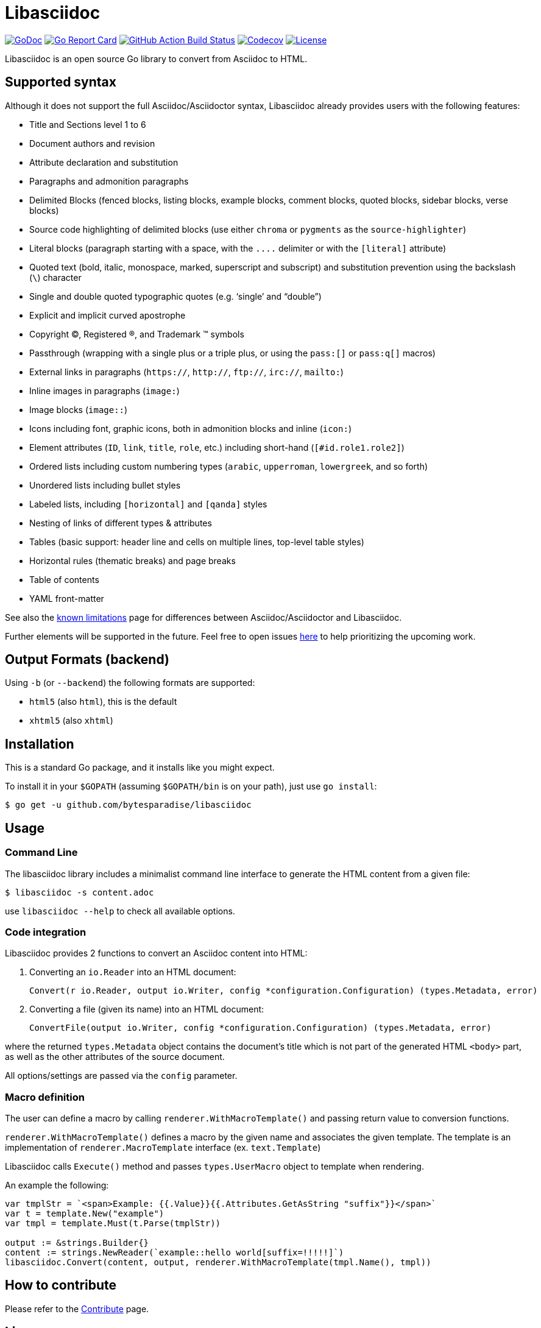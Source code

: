 = Libasciidoc

image:https://godoc.org/github.com/bytesparadise/libasciidoc?status.svg["GoDoc", link="https://godoc.org/github.com/bytesparadise/libasciidoc"]
image:https://goreportcard.com/badge/github.com/bytesparadise/libasciidoc["Go Report Card", link="https://goreportcard.com/report/github.com/bytesparadise/libasciidoc"]
image:https://github.com/bytesparadise/libasciidoc/workflows/ci-build/badge.svg["GitHub Action Build Status", link="https://github.com/bytesparadise/libasciidoc/actions?query=workflow%3Aci-build"]
image:https://codecov.io/gh/bytesparadise/libasciidoc/branch/master/graph/badge.svg["Codecov", link="https://codecov.io/gh/bytesparadise/libasciidoc"]
image:https://img.shields.io/badge/License-Apache%202.0-blue.svg["License", link="https://opensource.org/licenses/Apache-2.0"]

Libasciidoc is an open source Go library to convert from Asciidoc to HTML.

== Supported syntax

Although it does not support the full Asciidoc/Asciidoctor syntax, Libasciidoc already provides users with the following features:

* Title and Sections level 1 to 6
* Document authors and revision
* Attribute declaration and substitution
* Paragraphs and admonition paragraphs
* Delimited Blocks (fenced blocks, listing blocks, example blocks, comment blocks, quoted blocks, sidebar blocks, verse blocks)
* Source code highlighting of delimited blocks (use either `chroma` or `pygments` as the `source-highlighter`)
* Literal blocks (paragraph starting with a space, with the `+++....+++` delimiter or with the `[literal]` attribute)
* Quoted text (bold, italic, monospace, marked, superscript and subscript) and substitution prevention using the backslash (`\`) character
* Single and double quoted typographic quotes (e.g. '`single`' and "`double`")
* Explicit and implicit curved apostrophe
* Copyright (C), Registered (R), and Trademark (TM) symbols
* Passthrough (wrapping with a single plus or a triple plus, or using the `+++pass:[]+++` or `+++pass:q[]+++` macros)
* External links in paragraphs (`https://`, `http://`, `ftp://`, `irc://`, `mailto:`)
* Inline images in paragraphs (`image:`)
* Image blocks (`image::`)
* Icons including font, graphic icons, both in admonition blocks and inline (`icon:`)
* Element attributes (`ID`, `link`, `title`, `role`, etc.) including short-hand (`[#id.role1.role2]`)
* Ordered lists including custom numbering types (`arabic`, `upperroman`, `lowergreek`, and so forth)
* Unordered lists including bullet styles
* Labeled lists, including `[horizontal]` and `[qanda]` styles
* Nesting of links of different types & attributes
* Tables (basic support: header line and cells on multiple lines, top-level table styles)
* Horizontal rules (thematic breaks) and page breaks
* Table of contents
* YAML front-matter


See also the link:LIMITATIONS.adoc[known limitations] page for differences between Asciidoc/Asciidoctor and Libasciidoc.

Further elements will be supported in the future. Feel free to open issues https://github.com/bytesparadise/libasciidoc/issues[here] to help prioritizing the upcoming work.

== Output Formats (backend)

Using `-b` (or `--backend`) the following formats are supported:

* `html5` (also `html`), this is the default
* `xhtml5` (also `xhtml`)

== Installation

This is a standard Go package, and it installs like you might expect.

To install it in your `$GOPATH` (assuming `$GOPATH/bin` is on your path), just use `go install`:

    $ go get -u github.com/bytesparadise/libasciidoc

== Usage

=== Command Line

The libasciidoc library includes a minimalist command line interface to generate the HTML content from a given file:

```
$ libasciidoc -s content.adoc
```

use `libasciidoc --help` to check all available options.

=== Code integration

Libasciidoc provides 2 functions to convert an Asciidoc content into HTML:

1. Converting an `io.Reader` into an HTML document:

    Convert(r io.Reader, output io.Writer, config *configuration.Configuration) (types.Metadata, error) 

2. Converting a file (given its name) into an HTML document:

   ConvertFile(output io.Writer, config *configuration.Configuration) (types.Metadata, error)

where the returned `types.Metadata` object contains the document's title which is not part of the generated HTML `<body>` part, as well as the other attributes of the source document.

All options/settings are passed via the `config` parameter.

=== Macro definition

The user can define a macro by calling `renderer.WithMacroTemplate()` and passing return value to conversion functions.

`renderer.WithMacroTemplate()` defines a macro by the given name and associates the given template. The template is an implementation of `renderer.MacroTemplate` interface (ex. `text.Template`)

Libasciidoc calls `Execute()` method and passes `types.UserMacro` object to template when rendering.

An example the following:

```
var tmplStr = `<span>Example: {{.Value}}{{.Attributes.GetAsString "suffix"}}</span>`
var t = template.New("example")
var tmpl = template.Must(t.Parse(tmplStr))

output := &strings.Builder{}
content := strings.NewReader(`example::hello world[suffix=!!!!!]`)
libasciidoc.Convert(content, output, renderer.WithMacroTemplate(tmpl.Name(), tmpl))
```

== How to contribute

Please refer to the link:CONTRIBUTE.adoc[Contribute] page.

== License

Libasciidoc is available under the terms of the https://raw.githubusercontent.com/bytesparadise/libasciidoc/LICENSE[Apache License 2.0].

== Trademark

AsciiDoc is a trademark of the Eclipse Foundation
